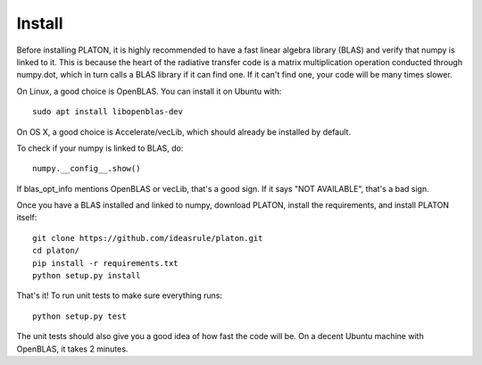 Install
*******

Before installing PLATON, it is highly recommended to have a fast linear
algebra library (BLAS) and verify that numpy is linked to it.  This is because
the heart of the radiative transfer code is a matrix multiplication operation
conducted through numpy.dot, which in turn calls a BLAS library if it can find
one.  If it can't find one, your code will be many times slower.

On Linux, a good choice is OpenBLAS. You can install it on Ubuntu with::
  
  sudo apt install libopenblas-dev

On OS X, a good choice is Accelerate/vecLib, which should already be installed
by default.

To check if your numpy is linked to BLAS, do::

  numpy.__config__.show()

If blas_opt_info mentions OpenBLAS or vecLib, that's a good sign.  If it says
"NOT AVAILABLE", that's a bad sign.

Once you have a BLAS installed and linked to numpy, download PLATON,
install the requirements, and install PLATON itself::

  git clone https://github.com/ideasrule/platon.git
  cd platon/
  pip install -r requirements.txt
  python setup.py install

That's it!  To run unit tests to make sure everything runs::
  
  python setup.py test

The unit tests should also give you a good idea of how fast the code will be.
On a decent Ubuntu machine with OpenBLAS, it takes 2 minutes.
